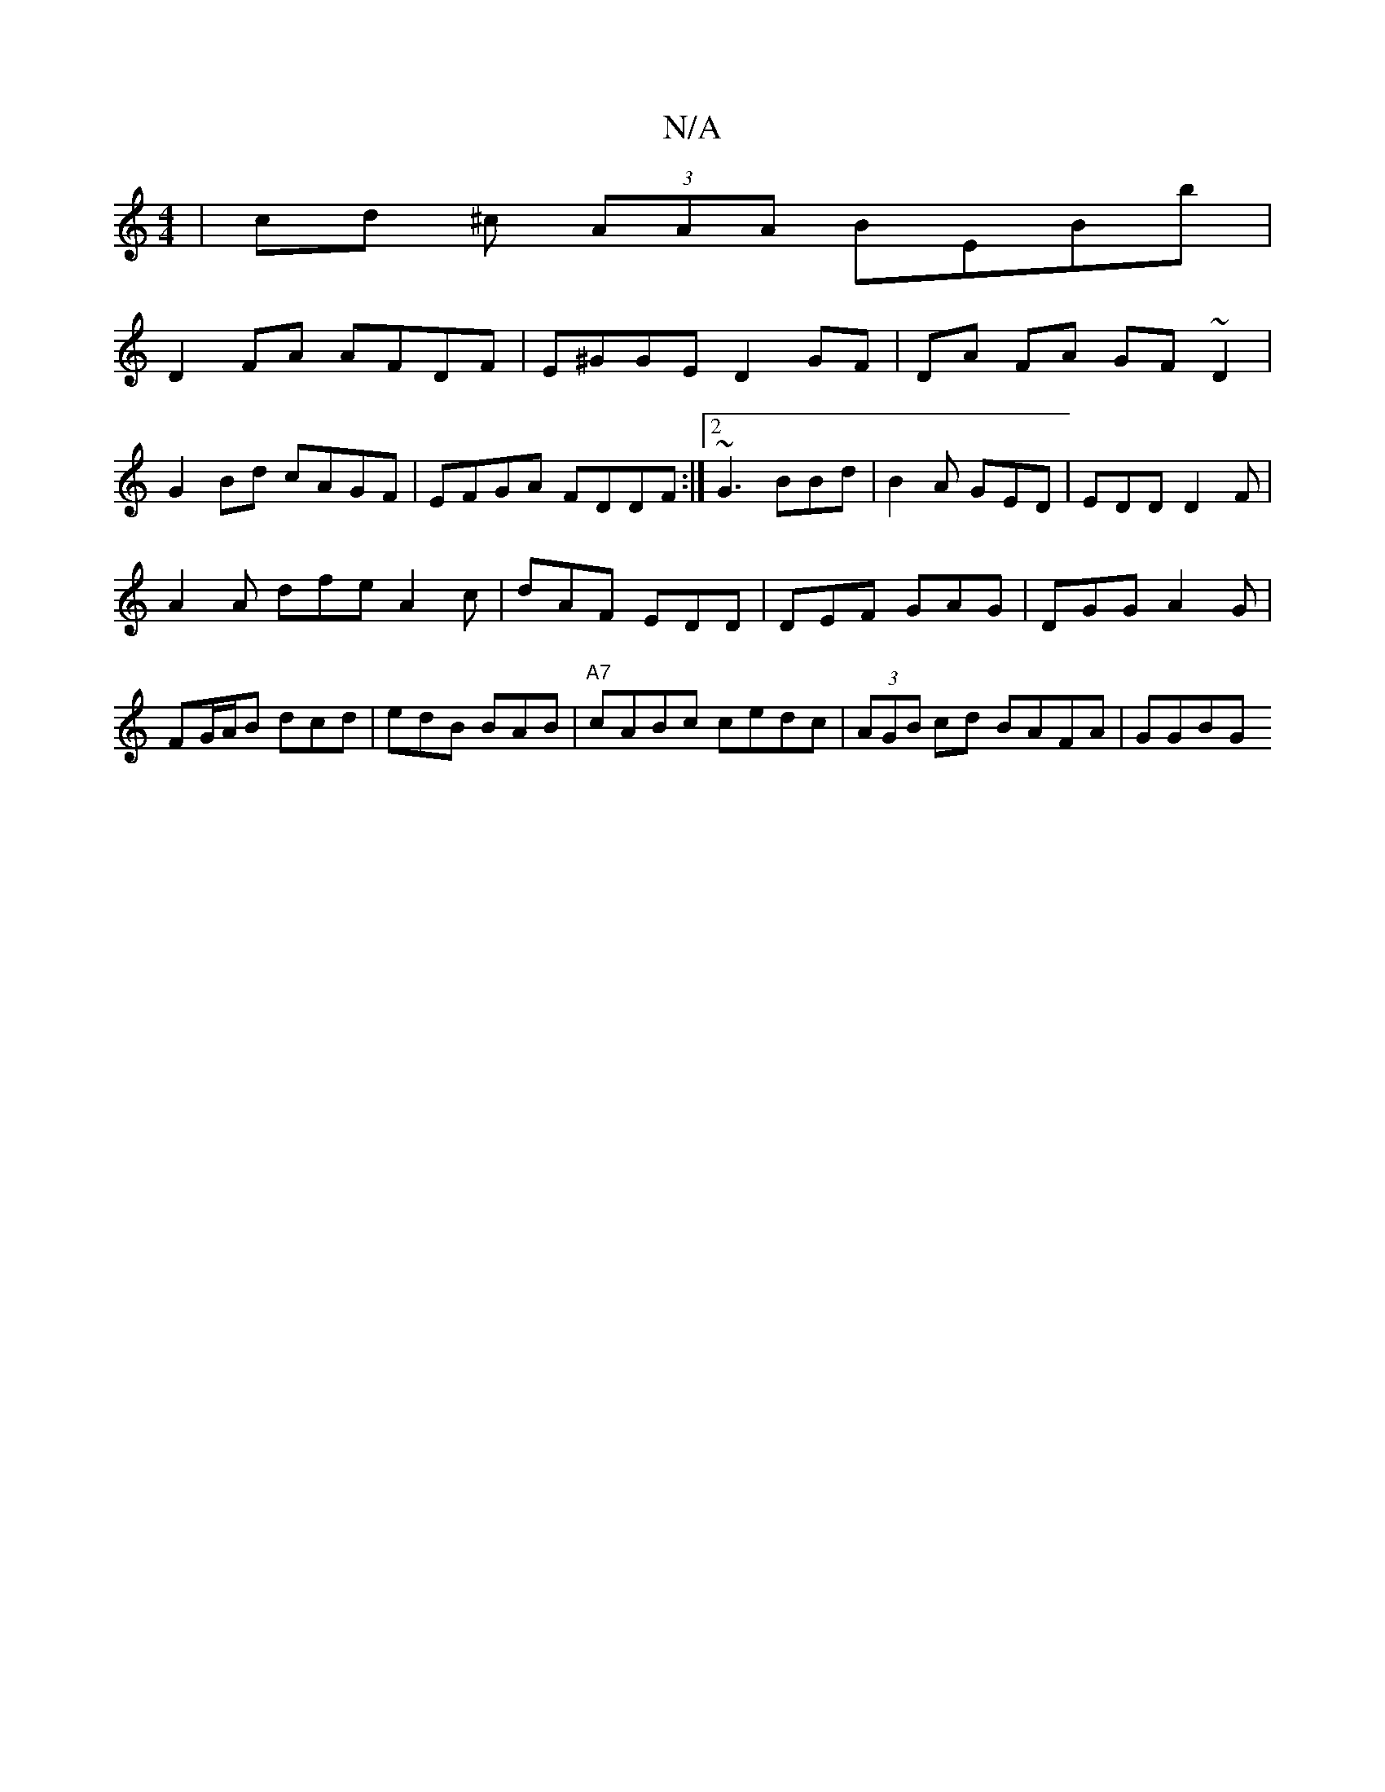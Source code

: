 X:1
T:N/A
M:4/4
R:N/A
K:Cmajor
 | cd ^c (3AAA BEBb |
D2FA AFDF |E^GGE D2 GF |DA FA GF~D2|
G2Bd cAGF|EFGA FDDF:|2 ~G3 BBd|B2A GED|EDD D2F|
A2A dfe A2c|dAF EDD|DEF GAG|DGG A2 G|FG/A/B dcd | edB BAB |"A7"cABc cedc |(3AGB cd BAFA |GGBG